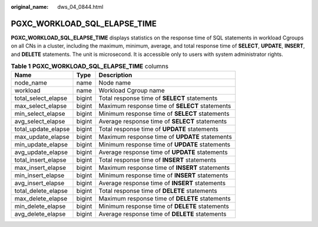:original_name: dws_04_0844.html

.. _dws_04_0844:

PGXC_WORKLOAD_SQL_ELAPSE_TIME
=============================

**PGXC_WORKLOAD_SQL_ELAPSE_TIME** displays statistics on the response time of SQL statements in workload Cgroups on all CNs in a cluster, including the maximum, minimum, average, and total response time of **SELECT**, **UPDATE**, **INSERT**, and **DELETE** statements. The unit is microsecond. It is accessible only to users with system administrator rights.

.. table:: **Table 1** **PGXC_WORKLOAD_SQL_ELAPSE_TIME** columns

   +---------------------+--------+------------------------------------------------+
   | Name                | Type   | Description                                    |
   +=====================+========+================================================+
   | node_name           | name   | Node name                                      |
   +---------------------+--------+------------------------------------------------+
   | workload            | name   | Workload Cgroup name                           |
   +---------------------+--------+------------------------------------------------+
   | total_select_elapse | bigint | Total response time of **SELECT** statements   |
   +---------------------+--------+------------------------------------------------+
   | max_select_elapse   | bigint | Maximum response time of **SELECT** statements |
   +---------------------+--------+------------------------------------------------+
   | min_select_elapse   | bigint | Minimum response time of **SELECT** statements |
   +---------------------+--------+------------------------------------------------+
   | avg_select_elapse   | bigint | Average response time of **SELECT** statements |
   +---------------------+--------+------------------------------------------------+
   | total_update_elapse | bigint | Total response time of **UPDATE** statements   |
   +---------------------+--------+------------------------------------------------+
   | max_update_elapse   | bigint | Maximum response time of **UPDATE** statements |
   +---------------------+--------+------------------------------------------------+
   | min_update_elapse   | bigint | Minimum response time of **UPDATE** statements |
   +---------------------+--------+------------------------------------------------+
   | avg_update_elapse   | bigint | Average response time of **UPDATE** statements |
   +---------------------+--------+------------------------------------------------+
   | total_insert_elapse | bigint | Total response time of **INSERT** statements   |
   +---------------------+--------+------------------------------------------------+
   | max_insert_elapse   | bigint | Maximum response time of **INSERT** statements |
   +---------------------+--------+------------------------------------------------+
   | min_insert_elapse   | bigint | Minimum response time of **INSERT** statements |
   +---------------------+--------+------------------------------------------------+
   | avg_insert_elapse   | bigint | Average response time of **INSERT** statements |
   +---------------------+--------+------------------------------------------------+
   | total_delete_elapse | bigint | Total response time of **DELETE** statements   |
   +---------------------+--------+------------------------------------------------+
   | max_delete_elapse   | bigint | Maximum response time of **DELETE** statements |
   +---------------------+--------+------------------------------------------------+
   | min_delete_elapse   | bigint | Minimum response time of **DELETE** statements |
   +---------------------+--------+------------------------------------------------+
   | avg_delete_elapse   | bigint | Average response time of **DELETE** statements |
   +---------------------+--------+------------------------------------------------+
